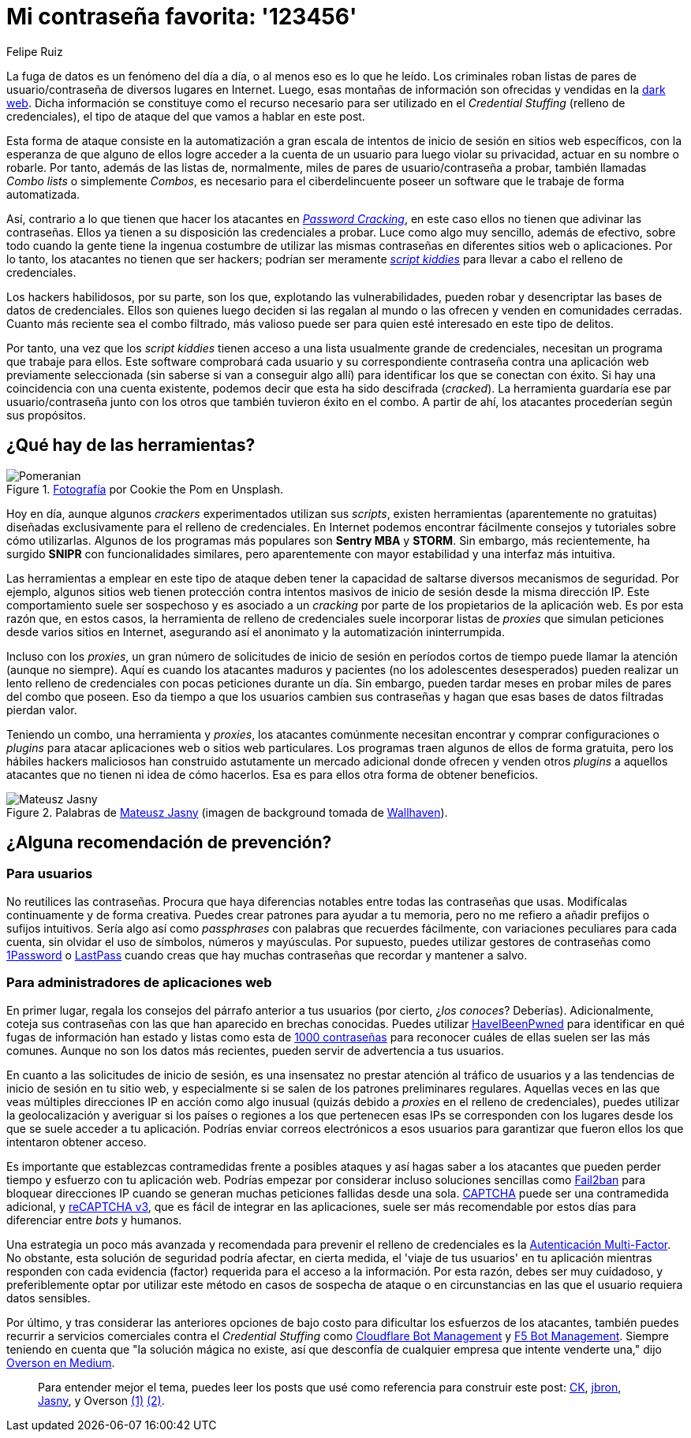 :slug: relleno-credenciales/
:date: 2020-09-25
:subtitle: Podrías ser víctima del relleno de credenciales
:category: techniques
:tags: credential, password, web, application, cybersecurity, business
:image: cover.png
:alt: Photo by Cookie the Pom on Unsplash
:description: He escrito este post para dar una visión general del ataque Credential Stuffing y algunas breves recomendaciones para su prevención.
:keywords: Credential Stuffing, Relleno, Credenciales, Contraseña, Website, Aplicación, Ethical Hacking, Pentesting
:author: Felipe Ruiz
:writer: fruiz
:name: Felipe Ruiz
:about1: Cybersecurity Editor
:source: https://unsplash.com/photos/siNDDi9RpVY

= Mi contraseña favorita: '123456'

La fuga de datos es un fenómeno del día a día,
o al menos eso es lo que he leído.
Los criminales roban listas de pares de usuario/contraseña
de diversos lugares en Internet. Luego, esas montañas de información
son ofrecidas y vendidas en la link:https:../dark-web/[dark web].
Dicha información se constituye como el recurso necesario
para ser utilizado en el _Credential Stuffing_ (relleno de credenciales),
el tipo de ataque del que vamos a hablar en este post.

Esta forma de ataque consiste en la automatización a gran escala
de intentos de inicio de sesión en sitios web específicos,
con la esperanza de que alguno de ellos logre acceder a la cuenta de un usuario
para luego violar su privacidad, actuar en su nombre o robarle.
Por tanto, además de las listas de, normalmente, miles de pares
de usuario/contraseña a probar, también llamadas _Combo lists_
o simplemente _Combos_, es necesario para el ciberdelincuente
poseer un software que le trabaje de forma automatizada.

Así, contrario a lo que tienen que hacer los atacantes en link:../pass-cracking/[_Password Cracking_],
en este caso ellos no tienen que adivinar las contraseñas.
Ellos ya tienen a su disposición las credenciales a probar.
Luce como algo muy sencillo, además de efectivo,
sobre todo cuando la gente tiene la ingenua costumbre
de utilizar las mismas contraseñas en diferentes sitios web o aplicaciones.
Por lo tanto, los atacantes no tienen que ser hackers;
podrían ser meramente link:https://en.wikipedia.org/wiki/Script_kiddie[_script kiddies_]
para llevar a cabo el relleno de credenciales.

Los hackers habilidosos, por su parte, son los que,
explotando las vulnerabilidades, pueden robar
y desencriptar las bases de datos de credenciales.
Ellos son quienes luego deciden si las regalan al mundo
o las ofrecen y venden en comunidades cerradas.
Cuanto más reciente sea el combo filtrado, más valioso puede ser
para quien esté interesado en este tipo de delitos.

Por tanto, una vez que los _script kiddies_ tienen acceso a una lista
usualmente grande de credenciales,
necesitan un programa que trabaje para ellos.
Este software comprobará cada usuario y su correspondiente contraseña
contra una aplicación web previamente seleccionada
(sin saberse si van a conseguir algo allí)
para identificar los que se conectan con éxito.
Si hay una coincidencia con una cuenta existente,
podemos decir que esta ha sido descifrada (_cracked_).
La herramienta guardaría ese par usuario/contraseña junto con los otros
que también tuvieron éxito en el combo.
A partir de ahí, los atacantes procederían según sus propósitos.

== ¿Qué hay de las herramientas?

.link:https://unsplash.com/photos/gySMaocSdqs[Fotografía] por Cookie the Pom en Unsplash.
image::pome.png[Pomeranian]

Hoy en día, aunque algunos _crackers_ experimentados utilizan sus _scripts_,
existen herramientas (aparentemente no gratuitas) diseñadas
exclusivamente para el relleno de credenciales.
En Internet podemos encontrar fácilmente consejos
y tutoriales sobre cómo utilizarlas. Algunos de los programas más populares
son *Sentry MBA* y *STORM*. Sin embargo, más recientemente,
ha surgido *SNIPR* con funcionalidades similares,
pero aparentemente con mayor estabilidad y una interfaz más intuitiva.

Las herramientas a emplear en este tipo de ataque
deben tener la capacidad de saltarse diversos mecanismos de seguridad.
Por ejemplo, algunos sitios web tienen protección contra intentos masivos
de inicio de sesión desde la misma dirección IP.
Este comportamiento suele ser sospechoso y es asociado a un _cracking_
por parte de los propietarios de la aplicación web.
Es por esta razón que, en estos casos,
la herramienta de relleno de credenciales suele incorporar listas de _proxies_
que simulan peticiones desde varios sitios en Internet,
asegurando así el anonimato y la automatización ininterrumpida.

Incluso con los _proxies_, un gran número de solicitudes de inicio de sesión
en períodos cortos de tiempo puede llamar la atención (aunque no siempre).
Aquí es cuando los atacantes maduros y pacientes
(no los adolescentes desesperados) pueden realizar un lento relleno
de credenciales con pocas peticiones durante un día. Sin embargo,
pueden tardar meses en probar miles de pares del combo que poseen.
Eso da tiempo a que los usuarios cambien sus contraseñas
y hagan que esas bases de datos filtradas pierdan valor.

Teniendo un combo, una herramienta y _proxies_,
los atacantes comúnmente necesitan encontrar y comprar configuraciones
o _plugins_ para atacar aplicaciones web o sitios web particulares.
Los programas traen algunos de ellos de forma gratuita,
pero los hábiles hackers maliciosos han construido astutamente un mercado
adicional donde ofrecen y venden otros _plugins_ a aquellos atacantes
que no tienen ni idea de cómo hacerlos.
Esa es para ellos otra forma de obtener beneficios.

.Palabras de link:https://medium.com/@mtjasny/how-to-deal-with-credential-stuffing-attacks-c1456e499093[Mateusz Jasny] (imagen de background tomada de link:https://wallhaven.cc/w/q6q92r[Wallhaven]).
image::jasny.png[Mateusz Jasny]

== ¿Alguna recomendación de prevención?

=== Para usuarios

No reutilices las contraseñas. Procura que haya diferencias notables
entre todas las contraseñas que usas.
Modifícalas continuamente y de forma creativa.
Puedes crear patrones para ayudar a tu memoria,
pero no me refiero a añadir prefijos o sufijos intuitivos.
Sería algo así como _passphrases_ con palabras que recuerdes fácilmente,
con variaciones peculiares para cada cuenta,
sin olvidar el uso de símbolos, números y mayúsculas.
Por supuesto, puedes utilizar gestores de contraseñas
como link:https://1password.com/[1Password] o link:https://www.lastpass.com/[LastPass]
cuando creas que hay muchas contraseñas que recordar y mantener a salvo.

=== Para administradores de aplicaciones web

En primer lugar, regala los consejos del párrafo anterior a tus usuarios
(por cierto, ¿_los conoces_? Deberías). Adicionalmente,
coteja sus contraseñas con las que han aparecido en brechas conocidas.
Puedes utilizar link:https://haveibeenpwned.com/[HaveIBeenPwned]
para identificar en qué fugas de información han estado
y listas como esta de link:https://github.com/danielmiessler/SecLists/blob/master/Passwords/Common-Credentials/10-million-password-list-top-1000.txt[1000 contraseñas]
para reconocer cuáles de ellas suelen ser las más comunes.
Aunque no son los datos más recientes,
pueden servir de advertencia a tus usuarios.

En cuanto a las solicitudes de inicio de sesión,
es una insensatez no prestar atención al tráfico de usuarios
y a las tendencias de inicio de sesión en tu sitio web,
y especialmente si se salen de los patrones preliminares regulares.
Aquellas veces en las que veas múltiples direcciones IP en acción
como algo inusual (quizás debido a _proxies_ en el relleno de credenciales),
puedes utilizar la geolocalización y averiguar si los países o regiones
a los que pertenecen esas IPs se corresponden con los lugares
desde los que se suele acceder a tu aplicación.
Podrías enviar correos electrónicos a esos usuarios
para garantizar que fueron ellos los que intentaron obtener acceso.

Es importante que establezcas contramedidas frente a posibles ataques
y así hagas saber a los atacantes
que pueden perder tiempo y esfuerzo con tu aplicación web.
Podrías empezar por considerar incluso soluciones sencillas
como link:https://www.fail2ban.org/wiki/index.php/Main_Page[Fail2ban] para bloquear direcciones IP
cuando se generan muchas peticiones fallidas desde una sola.
link:https://en.wikipedia.org/wiki/CAPTCHA[CAPTCHA] puede ser una contramedida adicional,
y link:https://developers.google.com/recaptcha/docs/v3[reCAPTCHA v3], que es fácil de integrar
en las aplicaciones, suele ser más recomendable por estos días
para diferenciar entre _bots_ y humanos.

Una estrategia un poco más avanzada y recomendada
para prevenir el relleno de credenciales
es la link:https://en.wikipedia.org/wiki/Multi-factor_authentication[Autenticación Multi-Factor].
No obstante, esta solución de seguridad podría afectar, en cierta medida,
el 'viaje de tus usuarios' en tu aplicación mientras responden
con cada evidencia (factor) requerida para el acceso a la información.
Por esta razón, debes ser muy cuidadoso, y preferiblemente optar
por utilizar este método en casos de sospecha de ataque
o en circunstancias en las que el usuario requiera datos sensibles.

Por último, y tras considerar las anteriores opciones de bajo costo
para dificultar los esfuerzos de los atacantes,
también puedes recurrir a servicios comerciales
contra el _Credential Stuffing_ como
link:https://www.cloudflare.com/es-es/products/bot-management/[Cloudflare Bot Management] y link:https://www.f5.com/solutions/application-security/bot-management[F5 Bot Management].
Siempre teniendo en cuenta que "la solución mágica no existe,
así que desconfía de cualquier empresa que intente venderte una,"
dijo link:https://medium.com/@jsoverson/10-tips-to-stop-credential-stuffing-attacks-db249cac6428[Overson en Medium].

____________________

Para entender mejor el tema, puedes leer los posts que usé como referencia
para construir este post:
link:https://medium.com/@costask/the-economics-of-credential-stuffing-attacks-c2dd5f77a48e[CK], link:https://medium.com/@jbron/credential-stuffing-how-its-done-and-what-to-do-with-it-57ad66302ce2[jbron], link:https://medium.com/@mtjasny/how-to-deal-with-credential-stuffing-attacks-c1456e499093[Jasny], y Overson link:https://medium.com/@jsoverson/3-misunderstandings-about-credential-stuffing-attacks-3526c618a8d6[(1)] link:https://medium.com/@jsoverson/10-tips-to-stop-credential-stuffing-attacks-db249cac6428[(2)].
